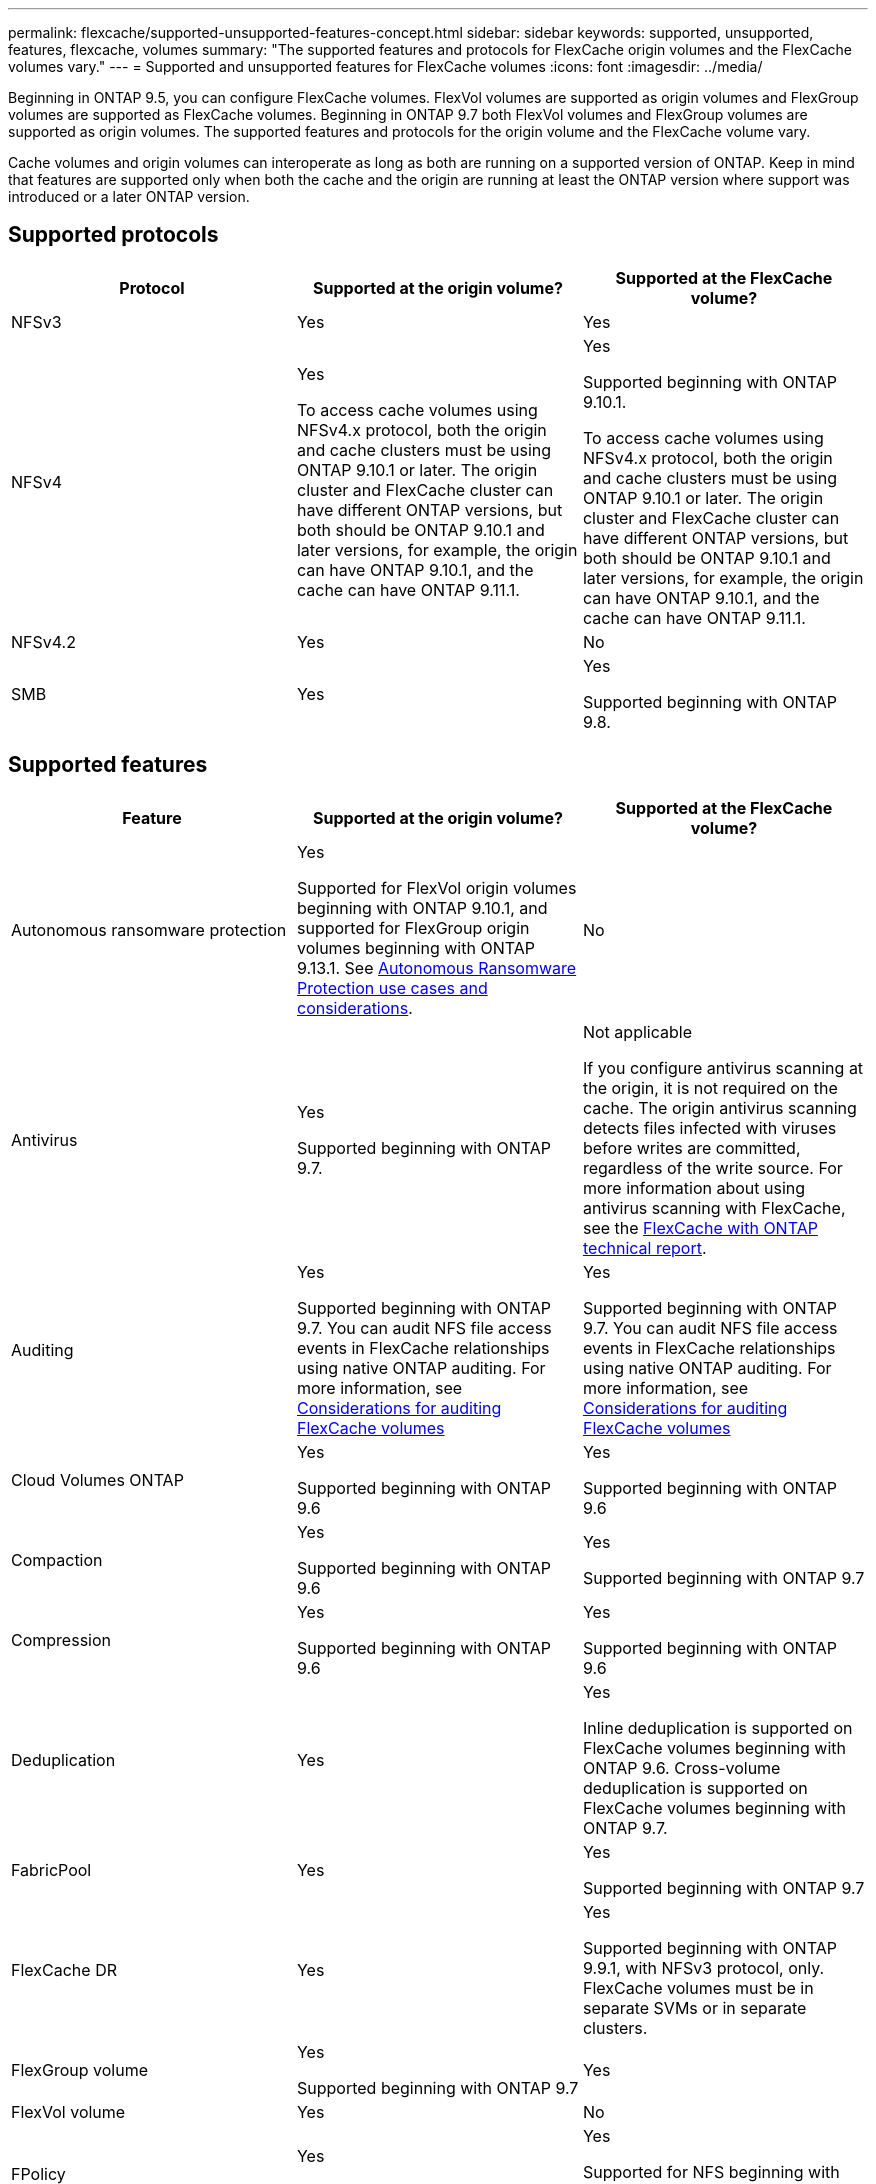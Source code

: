 ---
permalink: flexcache/supported-unsupported-features-concept.html
sidebar: sidebar
keywords: supported, unsupported, features, flexcache, volumes
summary: "The supported features and protocols for FlexCache origin volumes and the FlexCache volumes vary."
---
= Supported and unsupported features for FlexCache volumes
:icons: font
:imagesdir: ../media/

[.lead]
Beginning in ONTAP 9.5, you can configure FlexCache volumes.  FlexVol volumes are supported as origin volumes and FlexGroup volumes are supported as FlexCache volumes.  Beginning in ONTAP 9.7 both FlexVol volumes and FlexGroup volumes are supported as origin volumes.  The supported features and protocols for the origin volume and the FlexCache volume vary. 

Cache volumes and origin volumes can interoperate as long as both are running on a supported version of ONTAP. Keep in mind that features are supported only when both the cache and the origin are running at least the ONTAP version where support was introduced or a later ONTAP version.

== Supported protocols

|===

h| Protocol h| Supported at the origin volume? h| Supported at the FlexCache volume?


a|
NFSv3
a|
Yes
a|
Yes

a|
NFSv4
a|
Yes

To access cache volumes using NFSv4.x protocol, both the origin and cache clusters must be using ONTAP 9.10.1 or later. The origin cluster and FlexCache cluster can have different ONTAP versions, but both should be ONTAP 9.10.1 and later versions, for example, the origin can have ONTAP 9.10.1, and the cache can have ONTAP  9.11.1.
a|
Yes

Supported beginning with ONTAP 9.10.1. 

To access cache volumes using NFSv4.x protocol, both the origin and cache clusters must be using ONTAP 9.10.1 or later. The origin cluster and FlexCache cluster can have different ONTAP versions, but both should be ONTAP 9.10.1 and later versions, for example, the origin can have ONTAP 9.10.1, and the cache can have ONTAP  9.11.1.

a|
NFSv4.2
a|
Yes
a|
No

a|
SMB
a|
Yes
a|
Yes

Supported beginning with ONTAP 9.8.
|===


== Supported features

|===

h| Feature h| Supported at the origin volume? h| Supported at the FlexCache volume?

a|
Autonomous ransomware protection
a|
Yes

Supported for FlexVol origin volumes beginning with ONTAP 9.10.1, and supported for FlexGroup origin volumes beginning with ONTAP 9.13.1. See link:../anti-ransomware/use-cases-restrictions-concept.html#unsupported-configurations[Autonomous Ransomware Protection use cases and considerations].

a|
No
a|
Antivirus
a|
Yes

Supported beginning with ONTAP 9.7.

a|
Not applicable

If you configure antivirus scanning at the origin, it is not required on the cache. The origin antivirus scanning detects files infected with viruses before writes are committed, regardless of the write source. For more information about using antivirus scanning with FlexCache, see the https://www.netapp.com/media/7336-tr4743.pdf[FlexCache with ONTAP technical report^].

a|
Auditing
a|
Yes

Supported beginning with ONTAP 9.7.
You can audit NFS file access events in FlexCache relationships using native ONTAP auditing.
For more information, see xref:audit-flexcache-volumes-concept.adoc[Considerations for auditing FlexCache volumes]

a|
Yes

Supported beginning with ONTAP 9.7.
You can audit NFS file access events in FlexCache relationships using native ONTAP auditing.
For more information, see xref:audit-flexcache-volumes-concept.adoc[Considerations for auditing FlexCache volumes]

a|
Cloud Volumes ONTAP
a|
Yes

Supported beginning with ONTAP 9.6

a|
Yes

Supported beginning with ONTAP 9.6

a|
Compaction
a|
Yes

Supported beginning with ONTAP 9.6

a|
Yes

Supported beginning with ONTAP 9.7

a|
Compression
a|
Yes

Supported beginning with ONTAP 9.6

a|
Yes

Supported beginning with ONTAP 9.6

a|
Deduplication
a|
Yes
a|
Yes

Inline deduplication is supported on FlexCache volumes beginning with ONTAP 9.6. Cross-volume deduplication is supported on FlexCache volumes beginning with ONTAP 9.7.

a|
FabricPool
a|
Yes
a|
Yes

Supported beginning with ONTAP 9.7

a|
FlexCache DR
a|
Yes
a|
Yes

Supported beginning with ONTAP 9.9.1, with NFSv3 protocol, only. FlexCache volumes must be in separate SVMs or in separate clusters.

a|
FlexGroup volume
a|
Yes

Supported beginning with ONTAP 9.7

a|
Yes
a|
FlexVol volume
a|
Yes
a|
No
a|
FPolicy
a|
Yes

Supported beginning with ONTAP 9.7

a|
Yes

Supported for NFS beginning with ONTAP 9.7.
Supported for SMB beginning with ONTAP 9.14.1.

a|
MetroCluster configuration
a|
Yes

Supported beginning with ONTAP 9.7

a|
Yes

Supported beginning with ONTAP 9.7

a|
Microsoft Offloaded Data Transfer (ODX)
a|
Yes
a|
No

a|
NetApp Aggregate Encryption (NAE)
a|
Yes

Supported beginning with ONTAP 9.6

a|
Yes

Supported beginning with ONTAP 9.6

a|
NetApp Volume Encryption (NVE)
a|
Yes

Supported beginning with ONTAP 9.6

a|
Yes

Supported beginning with ONTAP 9.6

a|
ONTAP S3 NAS bucket
a|
Yes

Supported beginning with ONTAP 9.12.1
a|
No



a|
QoS
a|
Yes
a|
Yes

NOTE: File-level QoS is not supported for FlexCache volumes.

a|
Qtrees
a|
Yes

Beginning with ONTAP 9.6, you can create and modify qtrees. Qtrees created on the source can be accessed on the cache.


a|
No

a|
Quotas
a|
Yes

Beginning with ONTAP 9.6, quota enforcement on FlexCache origin volumes is supported for users, groups, and qtrees.
a|
No

With FlexCache writearound mode (the default mode), writes on the cache are forwarded to the origin volume. Quotas are enforced at the origin.

NOTE: Beginning with ONTAP 9.6, remote quota (rquota) is supported at FlexCache volumes.

a|
SMB Change Notify
a|
Yes
a|
Yes

Beginning with ONTAP 9.14.1, SMB Change Notify is supported at the cache.

a|
SnapLock volumes
a|
No
a|
No

a|
SnapMirror Asynchronous relationships*
a|
Yes
a|
No

a|
2+a| *FlexCache origins: 

* You can have a FlexCache volume from an origin FlexVol

* You can have a FlexCache volume from an origin FlexGroup

* You can have a FlexCache volume from an origin primary volume in SnapMirror relationship.

* Beginning with ONTAP 9.8, a SnapMirror secondary volume can be a FlexCache origin volume. The SnapMirror secondary volume must be idle with no active SnapMirror updates; otherwise, FlexCache creation fails.

a|
SnapMirror Synchronous relationships
a|
No
a|
No

a|
SnapRestore
a|
Yes
a|
No

a|
Snapshot copies
a|
Yes
a|
No

a|
SVM DR configuration
a|
Yes

Supported beginning withONTAP 9.5. The primary SVM of an SVM DR relationship can have the origin volume; however, if the SVM DR relationship is broken, the FlexCache relationship must be re-created with a new origin volume.

a|
No

You can have FlexCache volumes in primary SVMs, but not in secondary SVMs. Any FlexCache volume in the primary SVM is not replicated as part of the SVM DR relationship.

a|
Storage-level Access Guard (SLAG)
a|
No
a|
No

a|
Thin provisioning
a|
Yes
a|
Yes

Supported beginning with ONTAP 9.7

a|
Volume cloning
a|
Yes

Cloning of an origin volume and the files in the origin volume is supported beginning with ONTAP 9.6.

a|
No

a|
Volume move
a|
Yes
a|
Yes (only for volume constituents)

Moving volume constituents of a FlexCache volume is supported with ONTAP 9.6 and later.

a|
Volume rehost
a|
No
a|
No

a|
vStorage API for Array Integration (VAAI)
a|
Yes
a|
No
|===

[NOTE]
In ONTAP 9 releases earlier than 9.5, origin FlexVol volumes can only serve data to FlexCache volumes created on systems running Data ONTAP 8.2.x operating in 7-Mode. Beginning with ONTAP 9.5, origin FlexVol volumes can also serve data to FlexCache volumes on ONTAP 9 systems. For information about migrating from 7-mode FlexCache to ONTAP 9 FlexCache see link:https://www.netapp.com/pdf.html?item=/media/7336-tr4743pdf.pdf[NetApp Technical Report 4743: FlexCache in ONTAP^].


// 2024-Aug-1, Git issue# 1425
// 2024-July-17, ONTAPDOC-2050
// 2024-June-24, issue# 1316
// 2024-June-5, issue# 1381
//2024-10-4, ONTAPDOC-1886
// 2023-Dec-12, issue# 1199
// 2023 Dec 04, Jira 1432
// 25 OCT 2023, ONTAPDOC-1347
// 2023-Nov-14, issue# 1169 and 1171
// 2023-Sept-27, issue# 1116
// 2023-Aug-18, issue# 1055
// 2023-july-26, issue #1029
// 2023-July-17, issue #979
// 2023-Mar-21, issue# 853
// 2023-Jan-30, ONTAPDOC-841
// 2022-03-22, ontap-issues-419
// 2021-11-01, IE-426
// BURT 1417323, 2021-11-15
// 2022-03-10, BURT 1439146
// 2022-5-23, issue 445 
